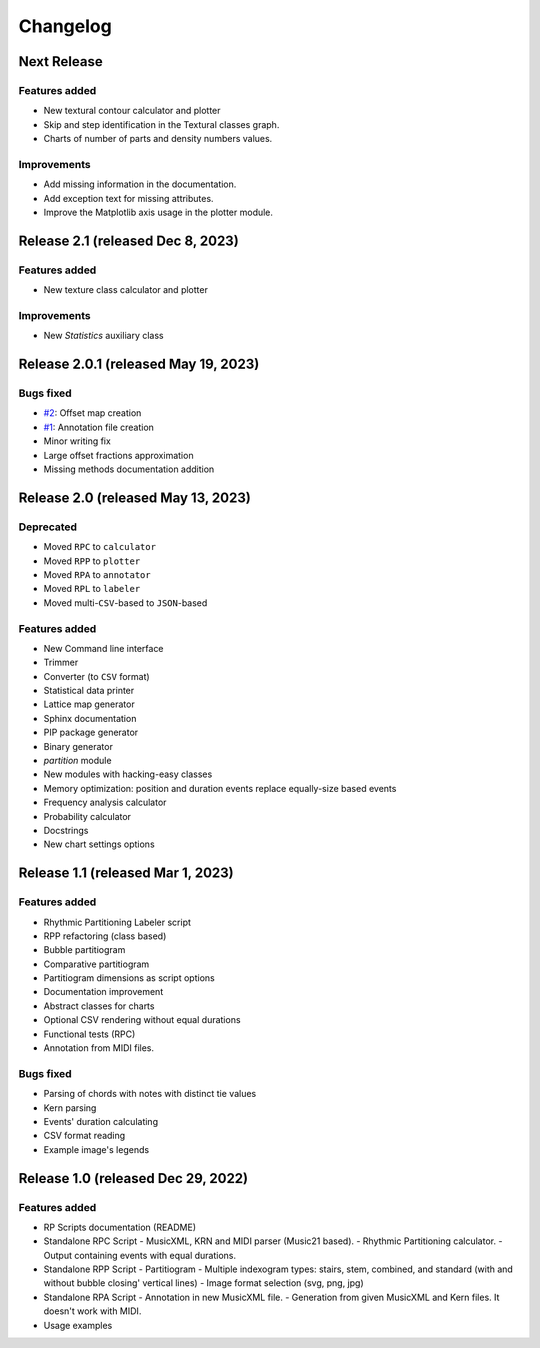 Changelog
=========

Next Release
------------

Features added
~~~~~~~~~~~~~~

- New textural contour calculator and plotter
- Skip and step identification in the Textural classes graph.
- Charts of number of parts and density numbers values.

Improvements
~~~~~~~~~~~~

- Add missing information in the documentation.
- Add exception text for missing attributes.
- Improve the Matplotlib axis usage in the plotter module.

Release 2.1 (released Dec 8, 2023)
----------------------------------

Features added
~~~~~~~~~~~~~~

- New texture class calculator and plotter

Improvements
~~~~~~~~~~~~

- New `Statistics` auxiliary class

Release 2.0.1 (released May 19, 2023)
-------------------------------------

Bugs fixed
~~~~~~~~~~

- `#2 <https://github.com/msampaio/rpScripts/issues/2>`_: Offset map creation
- `#1 <https://github.com/msampaio/rpScripts/issues/1>`_: Annotation file creation
- Minor writing fix
- Large offset fractions approximation
- Missing methods documentation addition

Release 2.0 (released May 13, 2023)
-----------------------------------

Deprecated
~~~~~~~~~~

- Moved ``RPC`` to ``calculator``
- Moved ``RPP`` to ``plotter``
- Moved ``RPA`` to ``annotator``
- Moved ``RPL`` to ``labeler``
- Moved multi-``CSV``-based to ``JSON``-based

Features added
~~~~~~~~~~~~~~

- New Command line interface
- Trimmer
- Converter (to ``CSV`` format)
- Statistical data printer
- Lattice map generator
- Sphinx documentation
- PIP package generator
- Binary generator
- `partition` module
- New modules with hacking-easy classes
- Memory optimization: position and duration events replace equally-size based events
- Frequency analysis calculator
- Probability calculator
- Docstrings
- New chart settings options

Release 1.1 (released Mar 1, 2023)
----------------------------------

Features added
~~~~~~~~~~~~~~

- Rhythmic Partitioning Labeler script
- RPP refactoring (class based)
- Bubble partitiogram
- Comparative partitiogram
- Partitiogram dimensions as script options
- Documentation improvement
- Abstract classes for charts
- Optional CSV rendering without equal durations
- Functional tests (RPC)
- Annotation from MIDI files.

Bugs fixed
~~~~~~~~~~

- Parsing of chords with notes with distinct tie values
- Kern parsing
- Events' duration calculating
- CSV format reading
- Example image's legends

Release 1.0 (released Dec 29, 2022)
-----------------------------------

Features added
~~~~~~~~~~~~~~

- RP Scripts documentation (README)
- Standalone RPC Script
  - MusicXML, KRN and MIDI parser (Music21 based).
  - Rhythmic Partitioning calculator.
  - Output containing events with equal durations.
- Standalone RPP Script
  - Partitiogram
  - Multiple indexogram types: stairs, stem, combined, and standard (with and without bubble closing' vertical lines)
  - Image format selection (svg, png, jpg)
- Standalone RPA Script
  - Annotation in new MusicXML file.
  - Generation from given MusicXML and Kern files. It doesn't work with MIDI.
- Usage examples